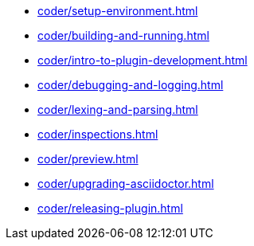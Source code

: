 * xref:coder/setup-environment.adoc[]
* xref:coder/building-and-running.adoc[]
* xref:coder/intro-to-plugin-development.adoc[]
* xref:coder/debugging-and-logging.adoc[]
* xref:coder/lexing-and-parsing.adoc[]
* xref:coder/inspections.adoc[]
* xref:coder/preview.adoc[]
* xref:coder/upgrading-asciidoctor.adoc[]
* xref:coder/releasing-plugin.adoc[]
